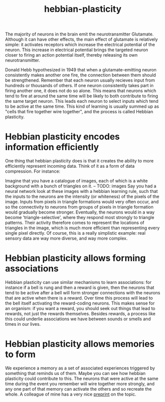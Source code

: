 :PROPERTIES:
:ID:       14baaec1-d68e-4fab-88a0-8e51986e4499
:END:
#+title: hebbian-plasticity

The majority of neurons in the brain emit the neurotransmitter Glutamate.
Although it can have other effects, the main effect of glutamate is relatively simple: it activates receptors which increase the electrical potential of the neuron.
This increase in electrical potential brings the targeted neuron closer to firing an action potential itself, thereby releasing its own neurotransmitter.


Donald Hebb hypothesized in 1949 that when a glutamate-emitting neuron consistently makes another one fire, the connection between them should be strengthened.
Remember that each neuron usually recieves input from hundreds or thousands of others.
If one neuron consistently takes part in firing another one, it does not do so alone.
This means that neurons which tend to fire at around the same time will be likely to both contribute to firing the same target neuron.
This leads each neuron to select inputs which tend to be active at the same time.
This kind of learning is usually summed up as "cells that fire together wire together", and the process is called Hebbian plasticity.

* Hebbian plasticity encodes information efficiently

One thing that hebbian plasticity does is that it creates the ability to more efficiently represent incoming data.
Think of it as a form of data compression.
For instance:

Imagine that you have a catalogue of images, each of which is a white background with a bunch of triangles on it.
-- TODO: images
Say you had a neural network look at these images with a hebbian learning rule, such that the inputs to the neurons are the intensity (or whiteness) of the pixels of the image.
Inputs from pixels in triangle formations would very often occur, and so the connectivity to neurons from groups of pixels in triangle formation would gradually become stronger.
Eventually, the neurons would in a way become 'triangle-selective', where they respond most strongly to triangle patterns.
Their activity therefore comes to represent the locations of triangles in the image, which is much more efficient than representing every single pixel directly.
Of course, this is a really simplistic example: real sensory data are way more diverse, and way more complex.

# TODO: should I include a mention of hebbian principal component analysis here?

* Hebbian plasticity allows forming associations

Hebbian plasticity can use similar mechanisms to learn associations: for instance if a bell is rung and then a reward is given, then the neurons that tend to be active after a bell will form stronger connections with the neurons that are active when there is a reward.
Over time this process will lead to the bell itself activating the reward-coding neurons.
This makes sense for an organism: if you want a reward, you should seek out things that lead to rewards, not just the rewards themselves.
Besides rewards, a process like this could underlie associations we have between sounds or smells and times in our lives.

* Hebbian plasticity allows memories to form

We experience a memory as a set of associated experiences triggered by something that reminds us of them.
Maybe you can see how hebbian plasticity could contribute to this.
The neurons that were active at the same time during the event you remember will wire together more strongly, and any one part of that memory can activate the others and so recreate the whole.
A colleague of mine has a very nice [[https://www.biorxiv.org/content/10.1101/2024.07.23.604787v1.abstract][preprint]] on the topic.
